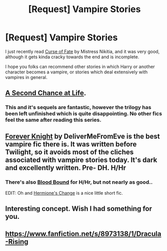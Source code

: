 #+TITLE: [Request] Vampire Stories

* [Request] Vampire Stories
:PROPERTIES:
:Author: MeijiHao
:Score: 7
:DateUnix: 1400260159.0
:DateShort: 2014-May-16
:FlairText: Request
:END:
I just recently read [[https://www.fanfiction.net/s/2703901/1/Curse-of-Fate][Curse of Fate]] by Mistress Nikitia, and it was very good, although it gets kinda cracky towards the end and is incomplete.

I hope you folks can recommend other stories in which Harry or another character becomes a vampire, or stories which deal extensively with vampires in general.


** [[https://www.fanfiction.net/s/2488754/1/A-Second-Chance-at-Life][A Second Chance at Life]].
:PROPERTIES:
:Author: ryanvdb
:Score: 2
:DateUnix: 1400269964.0
:DateShort: 2014-May-17
:END:

*** This and it's sequels are fantastic, however the trilogy has been left unfinished which is quite disappointing. No other fics feel the same after reading this series.
:PROPERTIES:
:Author: FutureTrunks
:Score: 2
:DateUnix: 1400558449.0
:DateShort: 2014-May-20
:END:


** [[http://fanfiction.portkey.org/story/5185][Forever Knight]] by DeliverMeFromEve is the best vampire fic there is. It was written before Twilight, so it avoids most of the cliches associated with vampire stories today. It's dark and excellently written. Pre- DH. H/Hr
:PROPERTIES:
:Author: Awesomeguyandbob
:Score: 2
:DateUnix: 1400276751.0
:DateShort: 2014-May-17
:END:

*** There's also [[https://www.fanfiction.net/s/3705709/1/Blood-Bound-A-Vampire-Story][Blood Bound]] for H/Hr, but not nearly as good..

EDIT: Oh and [[https://www.fanfiction.net/s/2234227/1/Hermione-s-Change][Hermione's Change]] is a nice little short fic.
:PROPERTIES:
:Score: 2
:DateUnix: 1400415300.0
:DateShort: 2014-May-18
:END:


** Interesting concept. Wish I had something for you.
:PROPERTIES:
:Author: Shaman666
:Score: 1
:DateUnix: 1400265898.0
:DateShort: 2014-May-16
:END:


** [[https://www.fanfiction.net/s/8973138/1/Dracula-Rising]]
:PROPERTIES:
:Author: Shaman666
:Score: 1
:DateUnix: 1400428070.0
:DateShort: 2014-May-18
:END:
